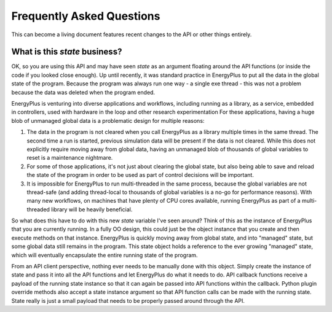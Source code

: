 Frequently Asked Questions
==========================

This can become a living document features recent changes to the API or other things entirely.

What is this `state` business?
------------------------------

OK, so you are using this API and may have seen `state` as an argument floating around the API functions (or inside the code if you looked close enough).
Up until recently, it was standard practice in EnergyPlus to put all the data in the global state of the program.
Because the program was always run one way - a single exe thread - this was not a problem because the data was deleted when the program ended.

EnergyPlus is venturing into diverse applications and workflows, including running as a library, as a service, embedded in controllers, used with hardware in the loop and other research experimentation
For these applications, having a huge blob of unmanaged global data is a problematic design for multiple reasons:

#. The data in the program is not cleared when you call EnergyPlus as a library multiple times in the same thread.
   The second time a run is started, previous simulation data will be present if the data is not cleared.
   While this does not explicitly require moving away from global data, having an unmanaged blob of thousands of global variables to reset is a maintenance nightmare.
#. For some of those applications, it's not just about clearing the global state, but also being able to save and reload the state of the program in order to be used as part of control decisions will be important.
#. It is impossible for EnergyPlus to run multi-threaded in the same process, because the global variables are not thread-safe (and adding thread-local to thousands of global variables is a no-go for performance reasons).
   With many new workflows, on machines that have plenty of CPU cores available, running EnergyPlus as part of a multi-threaded library will be heavily beneficial.

So what does this have to do with this new `state` variable I've seen around?
Think of this as the instance of EnergyPlus that you are currently running.
In a fully OO design, this could just be the object instance that you create and then execute methods on that instance.
EnergyPlus is quickly moving away from global state, and into "managed" state, but some global data still remains in the program.
This state object holds a reference to the ever growing "managed" state, which will eventually encapsulate the entire running state of the program.

From an API client perspective, nothing ever needs to be manually done with this object.
Simply create the instance of state and pass it into all the API functions and let EnergyPlus do what it needs to do.
API callback functions receive a payload of the running state instance so that it can again be passed into API functions within the callback.
Python plugin override methods also accept a state instance argument so that API function calls can be made with the running state.
State really is just a small payload that needs to be properly passed around through the API.
